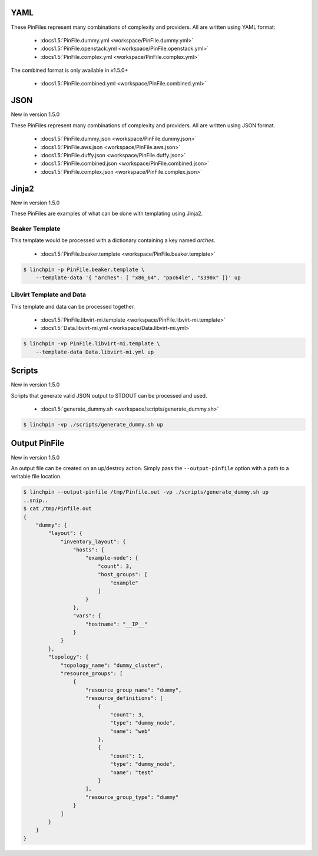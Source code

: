 YAML
````
These PinFiles represent many combinations of complexity and providers.
All are written using YAML format:

  * :docs1.5:`PinFile.dummy.yml <workspace/PinFile.dummy.yml>`
  * :docs1.5:`PinFile.openstack.yml <workspace/PinFile.openstack.yml>`
  * :docs1.5:`PinFile.complex.yml <workspace/PinFile.complex.yml>`

The combined format is only available in v1.5.0+

  * :docs1.5:`PinFile.combined.yml <workspace/PinFile.combined.yml>`

JSON
````

New in version 1.5.0

These PinFiles represent many combinations of complexity and providers.
All are written using JSON format.

  * :docs1.5:`PinFile.dummy.json <workspace/PinFile.dummy.json>`
  * :docs1.5:`PinFile.aws.json <workspace/PinFile.aws.json>`
  * :docs1.5:`PinFile.duffy.json <workspace/PinFile.duffy.json>`
  * :docs1.5:`PinFile.combined.json <workspace/PinFile.combined.json>`
  * :docs1.5:`PinFile.complex.json <workspace/PinFile.complex.json>`

Jinja2
``````

New in version 1.5.0

These PinFiles are examples of what can be done with templating using Jinja2.

Beaker Template
~~~~~~~~~~~~~~~

This template would be processed with a dictionary containing a key named `arches`.

  * :docs1.5:`PinFile.beaker.template <workspace/PinFile.beaker.template>`

.. code-block:: bash

    $ linchpin -p PinFile.beaker.template \
        --template-data '{ "arches": [ "x86_64", "ppc64le", "s390x" ]}' up

Libvirt Template and Data
~~~~~~~~~~~~~~~~~~~~~~~~~

This template and data can be processed together.

  * :docs1.5:`PinFile.libvirt-mi.template <workspace/PinFile.libvirt-mi.template>`
  * :docs1.5:`Data.libvirt-mi.yml <workspace/Data.libvirt-mi.yml>`

.. code-block:: bash

    $ linchpin -vp PinFile.libvirt-mi.template \
        --template-data Data.libvirt-mi.yml up

Scripts
```````

New in version 1.5.0

Scripts that generate valid JSON output to STDOUT can be processed and used.

  * :docs1.5:`generate_dummy.sh <workspace/scripts/generate_dummy.sh>`

.. code-block:: bash

    $ linchpin -vp ./scripts/generate_dummy.sh up

.. FIXME: change docs1.5 to example1.5

Output PinFile
``````````````

New in version 1.5.0

An output file can be created on an up/destroy action. Simply pass
the ``--output-pinfile`` option with a path to a writable file location.

.. code-block:: bash

    $ linchpin --output-pinfile /tmp/Pinfile.out -vp ./scripts/generate_dummy.sh up
    ..snip..
    $ cat /tmp/Pinfile.out
    {
        "dummy": {
            "layout": {
                "inventory_layout": {
                    "hosts": {
                        "example-node": {
                            "count": 3, 
                            "host_groups": [
                                "example"
                            ]
                        }
                    },
                    "vars": {
                        "hostname": "__IP__"
                    }
                }
            },
            "topology": {
                "topology_name": "dummy_cluster",
                "resource_groups": [
                    {
                        "resource_group_name": "dummy",
                        "resource_definitions": [
                            {
                                "count": 3,
                                "type": "dummy_node",
                                "name": "web"
                            },
                            {
                                "count": 1,
                                "type": "dummy_node",
                                "name": "test"
                            }
                        ],
                        "resource_group_type": "dummy"
                    }
                ]
            }
        }
    }

